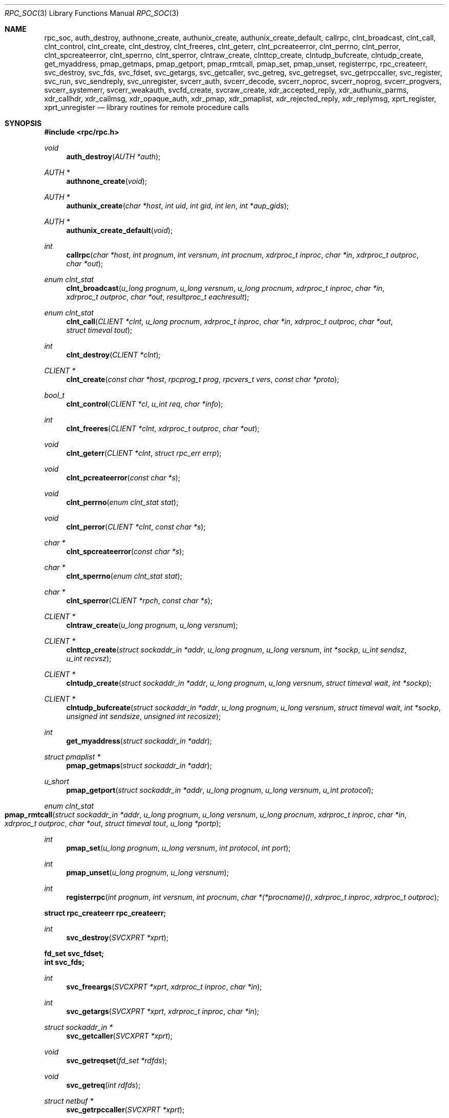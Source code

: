 .\"	@(#)rpc.3n	2.4 88/08/08 4.0 RPCSRC; from 1.19 88/06/24 SMI
.\"	$NetBSD: rpc_soc.3,v 1.16 2016/12/29 22:07:12 wiz Exp $
.\" Converted to mdoc by Thomas Klausner <wiz@NetBSD.org>
.\"
.Dd December 29, 2016
.Dt RPC_SOC 3
.Os
.Sh NAME
.Nm rpc_soc ,
.Nm auth_destroy ,
.Nm authnone_create ,
.Nm authunix_create ,
.Nm authunix_create_default ,
.Nm callrpc ,
.Nm clnt_broadcast ,
.Nm clnt_call ,
.Nm clnt_control ,
.Nm clnt_create ,
.Nm clnt_destroy ,
.Nm clnt_freeres ,
.Nm clnt_geterr ,
.Nm clnt_pcreateerror ,
.Nm clnt_perrno ,
.Nm clnt_perror ,
.Nm clnt_spcreateerror ,
.Nm clnt_sperrno ,
.Nm clnt_sperror ,
.Nm clntraw_create ,
.Nm clnttcp_create ,
.Nm clntudp_bufcreate ,
.Nm clntudp_create ,
.Nm get_myaddress ,
.Nm pmap_getmaps ,
.Nm pmap_getport ,
.Nm pmap_rmtcall ,
.Nm pmap_set ,
.Nm pmap_unset ,
.Nm registerrpc ,
.Nm rpc_createerr ,
.Nm svc_destroy ,
.Nm svc_fds ,
.Nm svc_fdset ,
.Nm svc_getargs ,
.Nm svc_getcaller ,
.Nm svc_getreg ,
.Nm svc_getregset ,
.Nm svc_getrpccaller ,
.Nm svc_register ,
.Nm svc_run ,
.Nm svc_sendreply ,
.Nm svc_unregister ,
.Nm svcerr_auth ,
.Nm svcerr_decode ,
.Nm svcerr_noproc ,
.Nm svcerr_noprog ,
.Nm svcerr_progvers ,
.Nm svcerr_systemerr ,
.Nm svcerr_weakauth ,
.Nm svcfd_create ,
.Nm svcraw_create ,
.Nm xdr_accepted_reply ,
.Nm xdr_authunix_parms ,
.Nm xdr_callhdr ,
.Nm xdr_callmsg ,
.Nm xdr_opaque_auth ,
.Nm xdr_pmap ,
.Nm xdr_pmaplist ,
.Nm xdr_rejected_reply ,
.Nm xdr_replymsg ,
.Nm xprt_register ,
.Nm xprt_unregister
.Nd library routines for remote procedure calls
.Sh SYNOPSIS
.In rpc/rpc.h
.Ft void
.Fn auth_destroy "AUTH *auth"
.Ft AUTH *
.Fn authnone_create "void"
.Ft AUTH *
.Fn authunix_create "char *host" "int uid" "int gid" "int len" "int *aup_gids"
.Ft AUTH *
.Fn authunix_create_default "void"
.Ft int
.Fn callrpc "char *host" "int prognum" "int versnum" \
"int procnum" "xdrproc_t inproc" "char *in" "xdrproc_t outproc" "char *out"
.Ft enum clnt_stat
.Fn clnt_broadcast "u_long prognum" "u_long versnum" "u_long procnum" \
"xdrproc_t inproc" "char *in" "xdrproc_t outproc" "char *out" \
"resultproc_t eachresult"
.Ft enum clnt_stat
.Fn clnt_call "CLIENT *clnt" "u_long procnum" "xdrproc_t inproc" \
"char *in" "xdrproc_t outproc" "char *out" "struct timeval tout"
.Ft int
.Fn clnt_destroy "CLIENT *clnt"
.Ft CLIENT *
.Fn clnt_create "const char *host" "rpcprog_t prog" "rpcvers_t vers" "const char *proto"
.Ft bool_t
.Fn clnt_control "CLIENT *cl" "u_int req" "char *info"
.Ft int
.Fn clnt_freeres "CLIENT *clnt" "xdrproc_t outproc" "char *out"
.Ft void
.Fn clnt_geterr "CLIENT *clnt" "struct rpc_err errp"
.Ft void
.Fn clnt_pcreateerror "const char *s"
.Ft void
.Fn clnt_perrno "enum clnt_stat stat"
.Ft void
.Fn clnt_perror "CLIENT *clnt" "const char *s"
.Ft char *
.Fn clnt_spcreateerror "const char *s"
.Ft char *
.Fn clnt_sperrno "enum clnt_stat stat"
.Ft char *
.Fn clnt_sperror "CLIENT *rpch" "const char *s"
.Ft CLIENT *
.Fn clntraw_create "u_long prognum" "u_long versnum"
.Ft CLIENT *
.Fn clnttcp_create "struct sockaddr_in *addr" "u_long prognum" \
"u_long versnum" "int *sockp" "u_int sendsz" "u_int recvsz"
.Ft CLIENT *
.Fn clntudp_create "struct sockaddr_in *addr" "u_long prognum" \
"u_long versnum" "struct timeval wait" "int *sockp"
.Ft CLIENT *
.Fn clntudp_bufcreate "struct sockaddr_in *addr" "u_long prognum" \
"u_long versnum" "struct timeval wait" "int *sockp" \
"unsigned int sendsize" "unsigned int recosize"
.Ft int
.Fn get_myaddress "struct sockaddr_in *addr"
.Ft struct pmaplist *
.Fn pmap_getmaps "struct sockaddr_in *addr"
.Ft u_short
.Fn pmap_getport "struct sockaddr_in *addr" "u_long prognum" \
"u_long versnum" "u_int protocol"
.Ft enum clnt_stat
.Fo pmap_rmtcall
.Fa "struct sockaddr_in *addr"
.Fa "u_long prognum"
.Fa "u_long versnum"
.Fa "u_long procnum"
.Fa "xdrproc_t inproc"
.Fa "char *in"
.Fa "xdrproc_t outproc"
.Fa "char *out"
.Fa "struct timeval tout"
.Fa "u_long *portp"
.Fc
.Ft int
.Fn pmap_set "u_long prognum" "u_long versnum" "int protocol" \
"int port"
.Ft int
.Fn pmap_unset "u_long prognum" "u_long versnum"
.Ft int
.Fn registerrpc "int prognum" "int versnum" "int procnum" \
"char *(*procname)()" "xdrproc_t inproc" "xdrproc_t outproc"
.Fd struct rpc_createerr rpc_createerr;
.Ft int
.Fn svc_destroy "SVCXPRT *xprt"
.Fd fd_set svc_fdset;
.Fd int svc_fds;
.Ft int
.Fn svc_freeargs "SVCXPRT *xprt" "xdrproc_t inproc" "char *in"
.Ft int
.Fn svc_getargs "SVCXPRT *xprt" "xdrproc_t inproc" "char *in"
.Ft struct sockaddr_in *
.Fn svc_getcaller "SVCXPRT *xprt"
.Ft void
.Fn svc_getreqset "fd_set *rdfds"
.Ft void
.Fn svc_getreq "int rdfds"
.Ft struct netbuf *
.Fn svc_getrpccaller "SVCXPRT *xprt"
.Ft bool_t
.Fn svc_register "SVCXPRT *xprt" "u_long prognum" "u_long versnum" \
"void (*dispatch)()" "int protocol"
.Ft void
.Fn svc_run "void"
.Ft bool_t
.Fn svc_sendreply "SVCXPRT *xprt" "xdrproc_t xdr_results" "const char *location"
.Ft void
.Fn svc_unregister "u_long prognum" "u_long versnum"
.Ft void
.Fn svcerr_auth "SVCXPRT *xprt" "enum auth_stat why"
.Ft void
.Fn svcerr_decode "SVCXPRT *xprt"
.Ft void
.Fn svcerr_noproc "SVCXPRT *xprt"
.Ft void
.Fn svcerr_noprog "SVCXPRT *xprt"
.Ft void
.Fn svcerr_progvers "SVCXPRT *xprt" "rpcvers_t low_vers" "rpcvers_t high_vers"
.Ft void
.Fn svcerr_systemerr "SVCXPRT *xprt"
.Ft void
.Fn svcerr_weakauth "SVCXPRT *xprt"
.Ft SVCXPRT *
.Fn svcraw_create "void"
.Ft SVCXPRT *
.Fn svctcp_create "int sock" "u_int send_buf_size" \
"u_int recv_buf_size"
.Ft SVCXPRT *
.Fn svcfd_create "int fd" "u_int sendsize" "u_int recvsize"
.Ft SVCXPRT *
.Fn svcudp_bufcreate "int sock" "u_int sendsize" "u_int recosize"
.Ft SVCXPRT *
.Fn svcudp_create "int sock"
.Ft int
.Fn xdr_accepted_reply "XDR *xdrs" "struct accepted_reply *ar"
.Ft int
.Fn xdr_authunix_parms "XDR *xdrs" "struct authunix_parms *aupp"
.Ft bool_t
.Fn xdr_callhdr "XDR *xdrs" "struct rpc_msg *chdr"
.Ft int
.Fn xdr_callmsg "XDR *xdrs" "struct rpc_msg *cmsg"
.Ft int
.Fn xdr_opaque_auth "XDR *xdrs" "struct opaque_auth *ap"
.Ft int
.Fn xdr_pmap "XDR *xdrs" "struct pmap *regs"
.Ft int
.Fn xdr_pmaplist "XDR *xdrs" "struct pmaplist **rp"
.Ft int
.Fn xdr_rejected_reply "XDR *xdrs" "struct rejected_reply *rr"
.Ft int
.Fn xdr_replymsg "XDR *xdrs" "struct rpc_msg *rmsg"
.Ft bool_t
.Fn xprt_register "SVCXPRT *xprt"
.Ft void
.Fn xprt_unregister "SVCXPRT *xprt"
.Sh DESCRIPTION
.Em "The svc and clnt functions described in this page are the old, TS-RPC"
.Em "interface to the XDR and RPC library, and exist for backward compatibility."
.Em "The new interface is described in the pages referenced from"
.Xr rpc 3 .
.Pp
These routines allow C programs to make procedure
calls on other machines across the network.
First, the client calls a procedure to send a
data packet to the server.
Upon receipt of the packet, the server calls a dispatch routine
to perform the requested service, and then sends back a
reply.
Finally, the procedure call returns to the client.
.\" XXX: NOTYET
.\".Pp
.\"Routines that are used for Secure RPC (DES authentication) are described in
.\".Xr rpc_secure 3 .
.\"Secure RPC can be used only if DES encryption is available.
.Pp
.Bl -tag -width xxx
.It Fn auth_destroy
A macro that destroys the authentication information associated with
.Fa auth .
Destruction usually involves deallocation of private data structures.
The use of
.Fa auth
is undefined after calling
.Fn auth_destroy .
.It Fn authnone_create
Create and returns an RPC authentication handle that passes nonusable
authentication information with each remote procedure call.
This is the default authentication used by RPC.
.It Fn authunix_create
Create and return an RPC authentication handle that contains
.\" XXX: .UX ?
authentication information.
The parameter
.Fa host
is the name of the machine on which the information was
created;
.Fa uid
is the user's user ID;
.Fa gid
is the user's current group id;
.Fa len
and
.Fa aup_gids
refer to a counted array of groups to which the user belongs.
It is easy to impersonate a user.
.It Fn authunix_create_default
Calls
.Fn authunix_create
with the appropriate parameters.
.It Fn callrpc
Call the remote procedure associated with
.Fa prognum ,
.Fa versnum ,
and
.Fa procnum
on the machine,
.Fa host .
The parameter
.Fa in
is the address of the procedure's argument(s), and
.Fa out
is the address of where to place the result(s);
.Fa inproc
is used to encode the procedure's parameters, and
.Fa outproc
is used to decode the procedure's results.
This routine returns zero if it succeeds, or the value of
.Va "enum clnt_stat"
cast to an integer if it fails.
The routine
.Fn clnt_perrno
is handy for translating failure statuses into messages.
.Pp
Warning: calling remote procedures with this routine
uses UDP/IP as a transport; see
.Fn clntudp_create
for restrictions.
You do not have control of timeouts or authentication using
this routine.
.It Fn clnt_broadcast
Like
.Fn callrpc ,
except the call message is broadcast to all locally
connected broadcast nets.
Each time it receives a response, this routine calls
.Fn eachresult ,
whose form is
.Ft int
.Fn eachresult "char *out" "struct sockaddr_in *addr"
where
.Fa out
is the same as
.Fa out
passed to
.Fn clnt_broadcast ,
except that the remote procedure's output is decoded there;
.Fa addr
points to the address of the machine that sent the results.
If
.Fn eachresult
returns zero,
.Fn clnt_broadcast
waits for more replies; otherwise it returns with appropriate
status.
.Pp
Warning: broadcast sockets are limited in size to the
maximum transfer unit of the data link.
For ethernet, this value is 1500 bytes.
.It Fn clnt_call
A macro that calls the remote procedure
.Fa procnum
associated with the client handle,
.Fa clnt ,
which is obtained with an RPC client creation routine such as
.Fn clnt_create .
The parameter
.Fa in
is the address of the procedure's argument(s), and
.Fa out
is the address of where to place the result(s);
.Fa inproc
is used to encode the procedure's parameters, and
.Fa outproc
is used to decode the procedure's results;
.Fa tout
is the time allowed for results to come back.
.It Fn clnt_destroy
A macro that destroys the client's RPC handle.
Destruction usually involves deallocation
of private data structures, including
.Fa clnt
itself.
Use of
.Fa clnt
is undefined after calling
.Fn clnt_destroy .
If the RPC library opened the associated socket, it will close it
also.
Otherwise, the socket remains open.
.It Fn clnt_create
Generic client creation routine.
.Fa host
identifies the name of the remote host where the server
is located.
.Fa proto
indicates which kind of transport protocol to use.
The currently supported values for this field are
.Dq udp
and
.Dq tcp .
Default timeouts are set, but can be modified using
.Fn clnt_control .
.Pp
.Em Warning :
Using UDP has its shortcomings.
Since UDP-based RPC messages can only hold up to 8 Kbytes of encoded
data, this transport cannot be used for procedures that take
large arguments or return huge results.
.It Fn clnt_control
A macro used to change or retrieve various information
about a client object.
.Fa req
indicates the type of operation, and
.Fa info
is a pointer to the information.
For both UDP and TCP the supported values of
.Fa req
and their argument types and what they do are:
.Bl -tag -width CLSET_RETRY_TIMEOUTX
.It CLSET_TIMEOUT
.Vt struct timeval ;
set total timeout.
.It CLGET_TIMEOUT
.Vt struct timeval ;
get total timeout.
.Pp
Note: if you set the timeout using
.Fn clnt_control ,
the timeout parameter passed to
.Fn clnt_call
will be ignored in all future calls.
.It CLGET_SERVER_ADDR
.Vt struct sockaddr_in ;
get server's address.
.El
.Pp
The following operations are valid for UDP only:
.Bl -tag -width CLSET_RETRY_TIMEOUT
.It CLSET_RETRY_TIMEOUT
.Vt struct timeval ;
set the retry timeout.
.It CLGET_RETRY_TIMEOUT
.Vt struct timeval ;
get the retry timeout.
.Pp
The retry timeout is the time that UDP RPC waits for the server to
reply before retransmitting the request.
.El
.It Fn clnt_freeres
A macro that frees any data allocated by the RPC/XDR system when it
decoded the results of an RPC call.
The parameter
.Fa out
is the address of the results, and
.Fa outproc
is the XDR routine describing the results.
This routine returns one if the results were successfully freed,
and zero otherwise.
.It Fn clnt_geterr
A macro that copies the error structure out of the client
handle to the structure at address
.Fa errp .
.It Fn clnt_pcreateerror
Print a message to standard error indicating why a client RPC handle
could not be created.
The message is prepended with string
.Fa s
and a colon.
A newline character is appended at the end of the message.
Used when a
.Fn clnt_create ,
.Fn clntraw_create ,
.Fn clnttcp_create ,
or
.Fn clntudp_create
call fails.
.It Fn clnt_perrno
Print a message to standard error corresponding
to the condition indicated by
.Fa stat .
A newline character is appended at the end of the message.
Used after
.Fn callrpc .
.It Fn clnt_perror
Print a message to standard error indicating why an RPC call failed;
.Fa clnt
is the handle used to do the call.
The message is prepended with string
.Fa s
and a colon.
A newline character is appended at the end of the message.
Used after
.Fn clnt_call .
.It Fn clnt_spcreateerror
Like
.Fn clnt_pcreateerror ,
except that it returns a string
instead of printing to the standard error.
.Pp
Bugs: returns pointer to static data that is overwritten
on each call.
.It Fn clnt_sperrno
Take the same arguments as
.Fn clnt_perrno ,
but instead of sending a message to the standard error
indicating why an RPC call failed, return a pointer to a string which
contains the message.
.Pp
.Fn clnt_sperrno
is used instead of
.Fn clnt_perrno
if the program does not have a standard error (as a program
running as a server quite likely does not), or if the
programmer does not want the message to be output with
.Xr printf 3 ,
or if a message format different than that supported by
.Fn clnt_perrno
is to be used.
Note: unlike
.Fn clnt_sperror
and
.Fn clnt_spcreateerror ,
.Fn clnt_sperrno
returns a pointer to static data, but the
result will not get overwritten on each call.
.It Fn clnt_sperror
Like
.Fn clnt_perror ,
except that (like
.Fn clnt_sperrno )
it returns a string instead of printing to standard error.
.Pp
Bugs: returns pointer to static data that is overwritten
on each call.
.It Fn clntraw_create
This routine creates a toy RPC client for the remote program
.Fa prognum ,
version
.Fa versnum .
The transport used to pass messages to the service is
actually a buffer within the process's address space, so the
corresponding RPC server should live in the same address space; see
.Fn svcraw_create .
This allows simulation of RPC and acquisition of RPC overheads, such
as round trip times, without any kernel interference.
This routine returns
.Dv NULL
if it fails.
.It Fn clnttcp_create
This routine creates an RPC client for the remote program
.Fa prognum ,
version
.Fa versnum ;
the client uses TCP/IP as a transport.
The remote program is located at Internet address
.Fa *addr .
If
.Fa addr-\*[Gt]sin_port
is zero, then it is set to the actual port that the remote
program is listening on (the remote
.Xr rpcbind 8
or
.Cm portmap
service is consulted for this information).
The parameter
.Fa sockp
is a socket; if it is
.Dv RPC_ANYSOCK ,
then this routine opens a new one and sets
.Fa sockp .
Since TCP-based RPC uses buffered I/O ,
the user may specify the size of the send and receive buffers
with the parameters
.Fa sendsz
and
.Fa recvsz ;
values of zero choose suitable defaults.
This routine returns
.Dv NULL
if it fails.
.It Fn clntudp_create
This routine creates an RPC client for the remote program
.Fa prognum ,
version
.Fa versnum ;
the client uses UDP/IP as a transport.
The remote program is located at Internet address
.Fa addr .
If
.Fa addr-\*[Gt]sin_port
is zero, then it is set to actual port that the remote
program is listening on (the remote
.Xr rpcbind 8
or
.Cm portmap
service is consulted for this information).
The parameter
.Fa sockp
is a socket; if it is
.Dv RPC_ANYSOCK ,
then this routine opens a new one and sets
.Fa sockp .
The UDP transport resends the call message in intervals of
.Fa wait
time until a response is received or until the call times out.
The total time for the call to time out is specified by
.Fa clnt_call .
.Pp
Warning: since UDP-based RPC messages can only hold up to 8 Kbytes
of encoded data, this transport cannot be used for procedures
that take large arguments or return huge results.
.It Fn clntudp_bufcreate
This routine creates an RPC client for the remote program
.Fa prognum ,
on
.Fa versnum ;
the client uses UDP/IP as a transport.
The remote program is located at Internet address
.Fa addr .
If
.Fa addr-\*[Gt]sin_port
is zero, then it is set to actual port that the remote
program is listening on (the remote
.Xr rpcbind 8
or
.Cm portmap
service is consulted for this information).
The parameter
.Fa sockp
is a socket; if it is
.Dv RPC_ANYSOCK ,
then this routine opens a new one and sets
.Fa sockp .
The UDP transport resends the call message in intervals of
.Fa wait
time until a response is received or until the call times out.
The total time for the call to time out is specified by
.Fa clnt_call .
.Pp
This allows the user to specify the maximum packet size for sending and
receiving UDP-based RPC messages.
.It Fn get_myaddress
Stuff the machine's IP address into
.Fa *addr ,
without consulting the library routines that deal with
.Pa /etc/hosts .
The port number is always set to
.Fn htons "PMAPPORT" .
Returns zero on success, non-zero on failure.
.It Fn pmap_getmaps
A user interface to the
.Xr rpcbind 8
service, which returns a list of the current RPC program-to-port
mappings on the host located at IP address
.Fa *addr .
This routine can return
.Dv NULL .
The command
.Dl Cm rpcinfo Fl p
uses this routine.
.It Fn pmap_getport
A user interface to the
.Xr rpcbind 8
service, which returns the port number
on which waits a service that supports program number
.Fa prognum ,
version
.Fa versnum ,
and speaks the transport protocol associated with
.Fa protocol .
The value of
.Fa protocol
is most likely
.Dv IPPROTO_UDP
or
.Dv IPPROTO_TCP .
A return value of zero means that the mapping does not exist
or that the RPC system failured to contact the remote
.Xr rpcbind 8
service.
In the latter case, the global variable
.Fn rpc_createerr
contains the RPC status.
.It Fn pmap_rmtcall
A user interface to the
.Xr rpcbind 8
service, which instructs
.Xr rpcbind 8
on the host at IP address
.Fa *addr
to make an RPC call on your behalf to a procedure on that host.
The parameter
.Fa *portp
will be modified to the program's port number if the
procedure succeeds.
The definitions of other parameters are discussed in
.Fn callrpc
and
.Fn clnt_call .
This procedure should be used for a
.Dq ping
and nothing else.
See also
.Fn clnt_broadcast .
.It Fn pmap_set
A user interface to the
.Xr rpcbind 8
service, which establishes a mapping between the triple
.Fa [ prognum ,
.Fa versnum ,
.Fa protocol ]
and
.Fa port
on the machine's
.Xr rpcbind 8
service.
The value of
.Fa protocol
is most likely
.Dv IPPROTO_UDP
or
.Dv IPPROTO_TCP .
This routine returns one if it succeeds, zero otherwise.
Automatically done by
.Fn svc_register .
.It Fn pmap_unset
A user interface to the
.Xr rpcbind 8
service, which destroys all mapping between the triple
.Fa [ prognum ,
.Fa versnum ,
.Fa * ]
and
.Fa ports
on the machine's
.Xr rpcbind 8
service.
This routine returns one if it succeeds, zero otherwise.
.It Fn registerrpc
Register procedure
.Fa procname
with the RPC service package.
If a request arrives for program
.Fa prognum ,
version
.Fa versnum ,
and procedure
.Fa procnum ,
.Fa procname
is called with a pointer to its parameter(s);
.Fa progname
should return a pointer to its static result(s);
.Fa inproc
is used to decode the parameters while
.Fa outproc
is used to encode the results.
This routine returns zero if the registration succeeded, \-1
otherwise.
.Pp
Warning: remote procedures registered in this form
are accessed using the UDP/IP transport; see
.Fn svcudp_bufcreate
for restrictions.
.It struct rpc_createerr rpc_createerr ;
A global variable whose value is set by any RPC
client creation routine that does not succeed.
Use the routine
.Fn clnt_pcreateerror
to print the reason why.
.It Fn svc_destroy
A macro that destroys the RPC service transport handle,
.Fa xprt .
Destruction usually involves deallocation
of private data structures, including
.Fa xprt
itself.
Use of
.Fa xprt
is undefined after calling this routine.
.It fd_set svc_fdset ;
A global variable reflecting the RPC service side's read file
descriptor bit mask; it is suitable as a parameter to the
.Xr select 2
system call.
This is only of interest if a service implementor does not call
.Fn svc_run ,
but rather does his own asynchronous event processing.
This variable is read-only (do not pass its address to
.Xr select 2 ! ) ,
yet it may change after calls to
.Fn svc_getreqset
or any creation routines.
.It int svc_fds;
Similar to
.Fn svc_fedset ,
but limited to 32 descriptors.
This interface is obsoleted by
.Fn svc_fdset .
.It Fn svc_freeargs
A macro that frees any data allocated by the RPC/XDR
system when it decoded the arguments to a service procedure using
.Fn svc_getargs .
This routine returns 1 if the results were successfully freed,
and zero otherwise.
.It Fn svc_getargs
A macro that decodes the arguments of an RPC request associated with
the RPC service transport handle,
.Fa xprt .
The parameter
.Fa in
is the address where the arguments will be placed;
.Fa inproc
is the XDR routine used to decode the arguments.
This routine returns one if decoding succeeds, and zero otherwise.
.It Fn svc_getcaller
The obsolete way of getting the network address of the caller
of a procedure associated with the RPC service transport handle,
.Fa xprt ,
use
.Fn svc_getrpccaller .
.It Fn svc_getreqset
This routine is only of interest if a service implementor
does not call
.Fn svc_run ,
but instead implements custom asynchronous event processing.
It is called when the
.Xr select 2
system call has determined that an RPC request has arrived on some
RPC socket(s) ;
.Fa rdfds
is the resultant read file descriptor bit mask.
The routine returns when all sockets associated with the
value of
.Fa rdfds
have been serviced.
.It Fn svc_getreq
Similar to
.Fn svc_getreqset ,
but limited to 32 descriptors.
This interface is obsoleted by
.Fn svc_getreqset .
.It Fn svc_getrpccaller
The approved way of getting the network address of the caller
of a procedure associated with the RPC service transport handle,
.Fa xprt .
.It Fn svc_register
Associates
.Fa prognum
and
.Fa versnum
with the service dispatch procedure,
.Fa dispatch .
If
.Fa protocol
is zero, the service is not registered with the
.Xr rpcbind 8
service.
If
.Fa protocol
is non-zero, then a mapping of the triple
.Fa [ prognum ,
.Fa versnum ,
.Fa protocol ]
to
.Fa xprt-\*[Gt]xp_port
is established with the local
.Xr rpcbind 8
service (generally
.Fa protocol
is zero,
.Dv IPPROTO_UDP
or
.Dv IPPROTO_TCP ) .
The procedure
.Fa dispatch
has the following form:
.Ft int
.Fn dispatch "struct svc_req *request" "SVCXPRT *xprt" .
.Pp
The
.Fn svc_register
routine returns one if it succeeds, and zero otherwise.
.It Fn svc_run
This routine never returns.
It waits for RPC requests to arrive, and calls the appropriate service
procedure using
.Fn svc_getreq
when one arrives.
This procedure is usually waiting for a
.Xr select 2
system call to return.
.It Fn svc_sendreply
Called by an RPC service's dispatch routine to send the results of a
remote procedure call.
The parameter
.Fa xprt
is the request's associated transport handle;
.Fa xdr_results
is the XDR routine which is used to encode the results; and
.Fa xdr_location
is the address of the results.
This routine returns one if it succeeds, zero otherwise.
.It Fn svc_unregister
Remove all mapping of the double
.Fa [ prognum ,
.Fa versnum ]
to dispatch routines, and of the triple
.Fa [ prognum ,
.Fa versnum ,
.Fa * ]
to port number.
.It Fn svcerr_auth
Called by a service dispatch routine that refuses to perform
a remote procedure call due to an authentication error.
.It Fn svcerr_decode
Called by a service dispatch routine that cannot successfully
decode its parameters.
See also
.Fn svc_getargs .
.It Fn svcerr_noproc
Called by a service dispatch routine that does not implement
the procedure number that the caller requests.
.It Fn svcerr_noprog
Called when the desired program is not registered with the RPC
package.
Service implementors usually do not need this routine.
.It Fn svcerr_progvers
Called when the desired version of a program is not registered
with the RPC package.
Service implementors usually do not need this routine.
.\" TODO: document low_vers and high_vers
.It Fn svcerr_systemerr
Called by a service dispatch routine when it detects a system error
not covered by any particular protocol.
For example, if a service can no longer allocate storage,
it may call this routine.
.It Fn svcerr_weakauth
Called by a service dispatch routine that refuses to perform
a remote procedure call due to insufficient
authentication parameters.
The routine calls
.Fn svcerr_auth "xprt" "AUTH_TOOWEAK" .
.It Fn svcraw_create
This routine creates a toy RPC service transport, to which it returns
a pointer.
The transport is really a buffer within the process's address space,
so the corresponding RPC client should live in the same address space;
see
.Fn clntraw_create .
This routine allows simulation of RPC and acquisition of RPC overheads
(such as round trip times), without any kernel interference.
This routine returns
.Dv NULL
if it fails.
.It Fn svctcp_create
This routine creates a TCP/IP-based RPC service transport, to which it
returns a pointer.
The transport is associated with the socket
.Fa sock ,
which may be
.Dv RPC_ANYSOCK ,
in which case a new socket is created.
If the socket is not bound to a local TCP
port, then this routine binds it to an arbitrary port.
Upon completion,
.Fa xprt-\*[Gt]xp_sock
is the transport's socket descriptor, and
.Fa xprt-\*[Gt]xp_port
is the transport's port number.
This routine returns
.Dv NULL
if it fails.
Since TCP-based RPC uses buffered I/O ,
users may specify the size of buffers; values of zero
choose suitable defaults.
.It Fn svcfd_create
Create a service on top of any open descriptor.
Typically, this descriptor is a connected socket
for a stream protocol such as TCP.
.Fa sendsize
and
.Fa recvsize
indicate sizes for the send and receive buffers.
If they are zero, a reasonable default is chosen.
.It Fn svcudp_bufcreate
This routine creates a UDP/IP-based RPC
service transport, to which it returns a pointer.
The transport is associated with the socket
.Fa sock ,
which may be
.Dv RPC_ANYSOCK ,
in which case a new socket is created.
If the socket is not bound to a local UDP
port, then this routine binds it to an arbitrary port.
Upon completion,
.Fa xprt-\*[Gt]xp_sock
is the transport's socket descriptor, and
.Fa xprt-\*[Gt]xp_port
is the transport's port number.
This routine returns
.Dv NULL
if it fails.
.Pp
This allows the user to specify the maximum packet size for sending and
receiving UDP-based RPC messages.
.It Fn svcudp_create
This acts as
.Fn svcudp_bufcreate
with predefined sizes for the maximum packet sizes.
.It Fn xdr_accepted_reply
Used for encoding RPC reply messages.
This routine is useful for users who wish to generate RPC-style
messages without using the RPC package.
.It Fn xdr_authunix_parms
Used for describing UNIX credentials.
This routine is useful for users who wish to generate these
credentials without using the RPC authentication package.
.It Fn xdr_callhdr
Used for describing RPC call header messages.
This routine is useful for users who wish to generate RPC-style
messages without using the RPC package.
.It Fn xdr_callmsg
Used for describing RPC call messages.
This routine is useful for users who wish to generate RPC-style
messages without using the RPC package.
.It Fn xdr_opaque_auth
Used for describing RPC authentication information messages.
This routine is useful for users who wish to generate RPC-style
messages without using the RPC package.
.It Fn xdr_pmap
Used for describing parameters to various
.Xr rpcbind 8
procedures, externally.
This routine is useful for users who wish to generate
these parameters without using the
.Em pmap
interface.
.It Fn xdr_pmaplist
Used for describing a list of port mappings, externally.
This routine is useful for users who wish to generate
these parameters without using the
.Em pmap
interface.
.It Fn xdr_rejected_reply
Used for describing RPC reply messages.
This routine is useful for users who wish to generate RPC-style
messages without using the RPC package.
.It Fn xdr_replymsg
Used for describing RPC reply messages.
This routine is useful for users who wish to generate RPC-style
messages without using the RPC package.
.It Fn xprt_register
After RPC service transport handles are created,
they should register themselves with the RPC service package.
This routine modifies the global variable
.Va svc_fds .
Service implementors usually do not need this routine.
.It Fn xprt_unregister
Before an RPC service transport handle is destroyed,
it should unregister itself with the RPC service package.
This routine modifies the global variable
.Va svc_fds .
Service implementors usually do not need this routine.
.El
.Sh SEE ALSO
.\".Xr rpc_secure 3 ,
.Xr xdr 3
.Pp
The following manuals:
.Rs
.%B Remote Procedure Calls: Protocol Specification
.Re
.Rs
.%B Remote Procedure Call Programming Guide
.Re
.Rs
.%B rpcgen Programming Guide
.Re
.Pp
.Rs
.%A Sun Microsystems, Inc., USC-ISI
.%T "RPC: Remote Procedure Call Protocol Specification"
.%J RFC
.%V 1050
.Re
